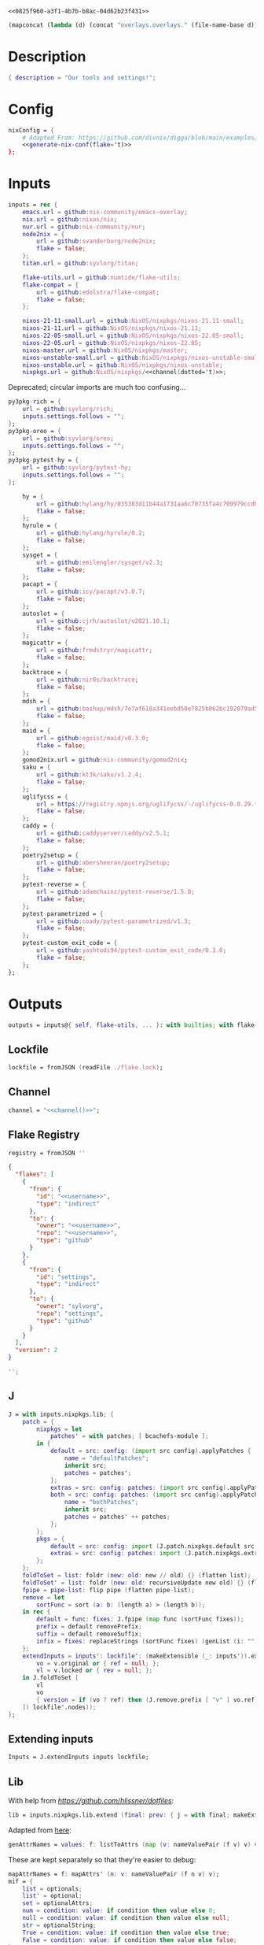 #+property: header-args:nix+ :noweb-ref 0825f960-a3f1-4b7b-b8ac-04d62b23f431
#+property: header-args:json+ :noweb-ref 0825f960-a3f1-4b7b-b8ac-04d62b23f431

#+begin_src text :tangle flake.nix
<<0825f960-a3f1-4b7b-b8ac-04d62b23f431>>
#+end_src

#+name: 49b87986-5ad9-41f2-ba20-b63599e596e7
#+begin_src emacs-lisp :var dir=""
(mapconcat (lambda (d) (concat "overlays.overlays." (file-name-base d))) (directory-files-recursively dir ".") " ")
#+end_src

* Description

#+begin_src nix
{ description = "Our tools and settings!";
#+end_src

* Config

#+begin_src nix
    nixConfig = {
        # Adapted From: https://github.com/divnix/digga/blob/main/examples/devos/flake.nix#L4
        <<generate-nix-conf(flake='t)>>
    };
#+end_src

* Inputs

#+begin_src nix
    inputs = rec {
        emacs.url = github:nix-community/emacs-overlay;
        nix.url = github:nixos/nix;
        nur.url = github:nix-community/nur;
        node2nix = {
            url = github:svanderburg/node2nix;
            flake = false;
        };
        titan.url = github:syvlorg/titan;

        flake-utils.url = github:numtide/flake-utils;
        flake-compat = {
            url = github:edolstra/flake-compat;
            flake = false;
        };

        nixos-21-11-small.url = github:NixOS/nixpkgs/nixos-21.11-small;
        nixos-21-11.url = github:NixOS/nixpkgs/nixos-21.11;
        nixos-22-05-small.url = github:NixOS/nixpkgs/nixos-22.05-small;
        nixos-22-05.url = github:NixOS/nixpkgs/nixos-22.05;
        nixos-master.url = github:NixOS/nixpkgs/master;
        nixos-unstable-small.url = github:NixOS/nixpkgs/nixos-unstable-small;
        nixos-unstable.url = github:NixOS/nixpkgs/nixos-unstable;
        nixpkgs.url = github:NixOS/nixpkgs/<<channel(dotted='t)>>;
#+end_src

Deprecated; circular imports are much too confusing...

#+begin_src nix :noweb-ref no
        py3pkg-rich = {
            url = github:syvlorg/rich;
            inputs.settings.follows = "";
        };
        py3pkg-oreo = {
            url = github:syvlorg/oreo;
            inputs.settings.follows = "";
        };
        py3pkg-pytest-hy = {
            url = github:syvlorg/pytest-hy;
            inputs.settings.follows = "";
        };
#+end_src

#+begin_src nix
        hy = {
            url = github:hylang/hy/035383d11b44a1731aa6c70735fa4c709979ccdb;
            flake = false;
        };
        hyrule = {
            url = github:hylang/hyrule/0.2;
            flake = false;
        };
        sysget = {
            url = github:emilengler/sysget/v2.3;
            flake = false;
        };
        pacapt = {
            url = github:icy/pacapt/v3.0.7;
            flake = false;
        };
        autoslot = {
            url = github:cjrh/autoslot/v2021.10.1;
            flake = false;
        };
        magicattr = {
            url = github:frmdstryr/magicattr;
            flake = false;
        };
        backtrace = {
            url = github:nir0s/backtrace;
            flake = false;
        };
        mdsh = {
            url = github:bashup/mdsh/7e7af618a341eebd50e7825b062bc192079ad5fc;
            flake = false;
        };
        maid = {
            url = github:egoist/maid/v0.3.0;
            flake = false;
        };
        gomod2nix.url = github:nix-community/gomod2nix;
        saku = {
            url = github:kt3k/saku/v1.2.4;
            flake = false;
        };
        uglifycss = {
            url = https://registry.npmjs.org/uglifycss/-/uglifycss-0.0.29.tgz;
            flake = false;
        };
        caddy = {
            url = github:caddyserver/caddy/v2.5.1;
            flake = false;
        };
        poetry2setup = {
            url = github:abersheeran/poetry2setup;
            flake = false;
        };
        pytest-reverse = {
            url = github:adamchainz/pytest-reverse/1.5.0;
            flake = false;
        };
        pytest-parametrized = {
            url = github:coady/pytest-parametrized/v1.3;
            flake = false;
        };
        pytest-custom_exit_code = {
            url = github:yashtodi94/pytest-custom_exit_code/0.3.0;
            flake = false;
        };
    };
#+end_src

* Outputs

#+begin_src nix
    outputs = inputs@{ self, flake-utils, ... }: with builtins; with flake-utils.lib; let
#+end_src

** Lockfile

#+begin_src nix
        lockfile = fromJSON (readFile ./flake.lock);
#+end_src

** Channel

#+begin_src nix
        channel = "<<channel()>>";
#+end_src

** Flake Registry

#+begin_src nix
        registry = fromJSON ''
#+end_src

#+begin_src json
{
  "flakes": [
    {
      "from": {
        "id": "<<username>>",
        "type": "indirect"
      },
      "to": {
        "owner": "<<username>>",
        "repo": "<<username>>",
        "type": "github"
      }
    },
    {
      "from": {
        "id": "settings",
        "type": "indirect"
      },
      "to": {
        "owner": "sylvorg",
        "repo": "settings",
        "type": "github"
      }
    }
  ],
  "version": 2
}
#+end_src

#+begin_src nix
        '';
#+end_src

** J

#+begin_src nix
        J = with inputs.nixpkgs.lib; {
            patch = {
                nixpkgs = let
                    patches' = with patches; [ bcachefs-module ];
                in {
                    default = src: config: (import src config).applyPatches {
                        name = "defaultPatches";
                        inherit src;
                        patches = patches';
                    };
                    extras = src: config: patches: (import src config).applyPatches { name = "extraPatches"; inherit src patches; };
                    both = src: config: patches: (import src config).applyPatches {
                        name = "bothPatches";
                        inherit src;
                        patches = patches' ++ patches;
                    };
                };
                pkgs = {
                    default = src: config: import (J.patch.nixpkgs.default src config) config;
                    extras = src: config: patches: import (J.patch.nixpkgs.extras src config patches) config;
                };
            };
            foldToSet = list: foldr (new: old: new // old) {} (flatten list);
            foldToSet' = list: foldr (new: old: recursiveUpdate new old) {} (flatten list);
            fpipe = pipe-list: flip pipe (flatten pipe-list);
            remove = let
                sortFunc = sort (a: b: (length a) > (length b));
            in rec {
                default = func: fixes: J.fpipe (map func (sortFunc fixes));
                prefix = default removePrefix;
                suffix = default removeSuffix;
                infix = fixes: replaceStrings (sortFunc fixes) (genList (i: "") (length fixes));
            };
            extendInputs = inputs': lockfile': (makeExtensible (_: inputs')).extend (final: prev: recursiveUpdate prev (mapAttrs (n: v: let
                vo = v.original or { ref = null; };
                vl = v.locked or { rev = null; };
            in J.foldToSet [
                vl
                vo
                { version = if (vo ? ref) then (J.remove.prefix [ "v" ] vo.ref) else vl.rev; }
            ]) lockfile'.nodes));
        };
#+end_src

** Extending inputs

#+begin_src nix
        Inputs = J.extendInputs inputs lockfile;
#+end_src

** Lib

With help from [[Henrik Lissner / hlissner][https://github.com/hlissner/dotfiles]]:

#+begin_src nix
        lib = inputs.nixpkgs.lib.extend (final: prev: { j = with final; makeExtensible (lself: J // (rec {
#+end_src

Adapted from [[https://github.com/NixOS/nixpkgs/blob/master/lib/attrsets.nix#L406][here]]:

#+begin_src nix
            genAttrNames = values: f: listToAttrs (map (v: nameValuePair (f v) v) values);
#+end_src

These are kept separately so that they're easier to debug:

#+begin_src nix
            mapAttrNames = f: mapAttrs' (n: v: nameValuePair (f n v) v);
            mif = {
                list = optionals;
                list' = optional;
                set = optionalAttrs;
                num = condition: value: if condition then value else 0;
                null = condition: value: if condition then value else null;
                str = optionalString;
                True = condition: value: if condition then value else true;
                False = condition: value: if condition then value else false;
            };
            mifNotNull = {
                list = a: optionals (a != null);
                list' = a: optional (a != null);
                set = a: optionalAttrs (a != null);
                num = a: b: if (a != null) then b else 0;
                null = a: b: if (a != null) then b else null;
                str = a: optionalString (a != null);
                True = a: b: if (a != null) then b else true;
                False = a: b: if (a != null) then b else false;
            };
            mapNullId = mapNullable id;
            readDirExists = dir: optionalAttrs (pathExists dir) (readDir dir);
            dirCon = let
                ord = func: dir: filterAttrs func (if (isAttrs dir) then dir else (readDirExists dir));
            in rec {
                attrs = {
                    dirs = ord (n: v: v == "directory");
                    others = ord (n: v: v != "directory");
                    files = ord (n: v: v == "regular");
                    sym = ord (n: v: v == "symlink");
                    unknown = ord (n: v: v == "unknown");
                };
                dirs = dir: attrNames (attrs.dirs dir);
                others = dir: attrNames (attrs.others dir);
                files = dir: attrNames (attrs.files dir);
                sym = dir: attrNames (attrs.sym dir);
                unknown = dir: attrNames (attrs.unknown dir);
            };
            has = {
                prefix = string: any (flip hasPrefix string);
                suffix = string: any (flip hasSuffix string);
                infix = string: any (flip hasInfix string);
            };
            filters = {
                has = {
                    attrs = list: attrs: let
                        l = unique (flatten list);
                    in lself.foldToSet [
                        (filterAttrs (n: v: elem n l) attrs)
                        (genAttrNames (filter isDerivation l) (drv: drv.pname or drv.name))
                    ];
                    list = list: attrs: attrValues (filters.has.attrs list attrs);

                    # Roger, roger!
                    attr-attr = attrs: filterAttrs (n: v: elem n (attrNames attrs));

                };

                keep = {
                    prefix = keeping: attrs: if ((keeping == []) || (keeping == "")) then attrs else (filterAttrs (n: v: has.prefix n (toList keeping)) attrs);
                    suffix = keeping: attrs: if ((keeping == []) || (keeping == "")) then attrs else (filterAttrs (n: v: has.suffix n (toList keeping)) attrs);
                    infix = keeping: attrs: if ((keeping == []) || (keeping == "")) then attrs else (filterAttrs (n: v: has.infix n (toList keeping)) attrs);
                    elem = keeping: attrs: if ((keeping == []) || (keeping == "")) then attrs else (filterAttrs (n: v: elem n (toList keeping)) attrs);
                    inherit (dirCon.attrs) dirs others files sym unknown;
                    readDir = {
                        dirs = {
                            prefix = keeping: attrs: if ((keeping == []) || (keeping == "")) then attrs else (filterAttrs (n: v: if (v == "directory") then (has.prefix n (toList keeping)) else true) attrs);
                            suffix = keeping: attrs: if ((keeping == []) || (keeping == "")) then attrs else (filterAttrs (n: v: if (v == "directory") then (has.suffix n (toList keeping)) else true) attrs);
                            infix = keeping: attrs: if ((keeping == []) || (keeping == "")) then attrs else (filterAttrs (n: v: if (v == "directory") then (has.infix n (toList keeping)) else true) attrs);
                            elem = keeping: attrs: if ((keeping == []) || (keeping == "")) then attrs else (filterAttrs (n: v: if (v == "directory") then (elem n (toList keeping)) else true) attrs);
                        };
                        others = {
                            prefix = keeping: attrs: if ((keeping == []) || (keeping == "")) then attrs else (filterAttrs (n: v: if (v != "directory") then (has.prefix n (toList keeping)) else true) attrs);
                            suffix = keeping: attrs: if ((keeping == []) || (keeping == "")) then attrs else (filterAttrs (n: v: if (v != "directory") then (has.suffix n (toList keeping)) else true) attrs);
                            infix = keeping: attrs: if ((keeping == []) || (keeping == "")) then attrs else (filterAttrs (n: v: if (v != "directory") then (has.infix n (toList keeping)) else true) attrs);
                            elem = keeping: attrs: if ((keeping == []) || (keeping == "")) then attrs else (filterAttrs (n: v: if (v != "directory") then (elem n (toList keeping)) else true) attrs);
                        };
                        files = {
                            prefix = keeping: attrs: if ((keeping == []) || (keeping == "")) then attrs else (filterAttrs (n: v: if (v == "regular") then (has.prefix n (toList keeping)) else true) attrs);
                            suffix = keeping: attrs: if ((keeping == []) || (keeping == "")) then attrs else (filterAttrs (n: v: if (v == "regular") then (has.suffix n (toList keeping)) else true) attrs);
                            infix = keeping: attrs: if ((keeping == []) || (keeping == "")) then attrs else (filterAttrs (n: v: if (v == "regular") then (has.infix n (toList keeping)) else true) attrs);
                            elem = keeping: attrs: if ((keeping == []) || (keeping == "")) then attrs else (filterAttrs (n: v: if (v == "regular") then (elem n (toList keeping)) else true) attrs);
                        };
                        sym = {
                            prefix = keeping: attrs: if ((keeping == []) || (keeping == "")) then attrs else (filterAttrs (n: v: if (v == "symlink") then (has.prefix n (toList keeping)) else true) attrs);
                            suffix = keeping: attrs: if ((keeping == []) || (keeping == "")) then attrs else (filterAttrs (n: v: if (v == "symlink") then (has.suffix n (toList keeping)) else true) attrs);
                            infix = keeping: attrs: if ((keeping == []) || (keeping == "")) then attrs else (filterAttrs (n: v: if (v == "symlink") then (has.infix n (toList keeping)) else true) attrs);
                            elem = keeping: attrs: if ((keeping == []) || (keeping == "")) then attrs else (filterAttrs (n: v: if (v == "symlink") then (elem n (toList keeping)) else true) attrs);
                        };
                        unknown = {
                            prefix = keeping: attrs: if ((keeping == []) || (keeping == "")) then attrs else (filterAttrs (n: v: if (v == "unknown") then (has.prefix n (toList keeping)) else true) attrs);
                            suffix = keeping: attrs: if ((keeping == []) || (keeping == "")) then attrs else (filterAttrs (n: v: if (v == "unknown") then (has.suffix n (toList keeping)) else true) attrs);
                            infix = keeping: attrs: if ((keeping == []) || (keeping == "")) then attrs else (filterAttrs (n: v: if (v == "unknown") then (has.infix n (toList keeping)) else true) attrs);
                            elem = keeping: attrs: if ((keeping == []) || (keeping == "")) then attrs else (filterAttrs (n: v: if (v == "unknown") then (elem n (toList keeping)) else true) attrs);
                        };
                        static = {
                            prefix = keeping: attrs: if ((keeping == []) || (keeping == "")) then attrs else (filterAttrs (n: v: if ((v == "regular") || (v == "unknown")) then (has.prefix n (toList keeping)) else true) attrs);
                            suffix = keeping: attrs: if ((keeping == []) || (keeping == "")) then attrs else (filterAttrs (n: v: if ((v == "regular") || (v == "unknown")) then (has.suffix n (toList keeping)) else true) attrs);
                            infix = keeping: attrs: if ((keeping == []) || (keeping == "")) then attrs else (filterAttrs (n: v: if ((v == "regular") || (v == "unknown")) then (has.infix n (toList keeping)) else true) attrs);
                            elem = keeping: attrs: if ((keeping == []) || (keeping == "")) then attrs else (filterAttrs (n: v: if ((v == "regular") || (v == "unknown")) then (elem n (toList keeping)) else true) attrs);
                        };
                    };
                };
                remove = {
                    prefix = ignores: filterAttrs (n: v: ! (has.prefix n (toList ignores)));
                    suffix = ignores: filterAttrs (n: v: ! (has.suffix n (toList ignores)));
                    infix = ignores: filterAttrs (n: v: ! (has.infix n (toList ignores)));
                    elem = ignores: flip removeAttrs (toList ignores);
                    dirs = dirCon.attrs.others;
                    files = filterAttrs (n: v: v != "regular");
                    others = dirCon.attrs.dirs;
                    sym = filterAttrs (n: v: v != "symlink");
                    unknown = filterAttrs (n: v: v != "unknown");
                    readDir = {
                        dirs = {
                            prefix = ignores: filterAttrs (n: v: (! (has.prefix n (toList ignores))) && (v == "directory"));
                            suffix = ignores: filterAttrs (n: v: (! (has.suffix n (toList ignores))) && (v == "directory"));
                            infix = ignores: filterAttrs (n: v: (! (has.infix n (toList ignores))) && (v == "directory"));
                            elem = ignores: filterAttrs (n: v: (! (elem n (toList ignores))) && (v == "directory"));
                        };
                        others = {
                            prefix = ignores: filterAttrs (n: v: if (v != "directory") then (! (has.prefix n (toList ignores))) else true);
                            suffix = ignores: filterAttrs (n: v: if (v != "directory") then (! (has.suffix n (toList ignores))) else true);
                            infix = ignores: filterAttrs (n: v: if (v != "directory") then (! (has.infix n (toList ignores))) else true);
                            elem = ignores: filterAttrs (n: v: if (v != "directory") then (! (elem n (toList ignores))) else true);
                        };
                        files = {
                            prefix = ignores: filterAttrs (n: v: if (v == "regular") then (! (has.prefix n (toList ignores))) else true);
                            suffix = ignores: filterAttrs (n: v: if (v == "regular") then (! (has.suffix n (toList ignores))) else true);
                            infix = ignores: filterAttrs (n: v: if (v == "regular") then (! (has.infix n (toList ignores))) else true);
                            elem = ignores: filterAttrs (n: v: if (v == "regular") then (! (elem n (toList ignores))) else true);
                        };
                        sym = {
                            prefix = ignores: filterAttrs (n: v: if (v == "symlink") then (! (has.prefix n (toList ignores))) else true);
                            suffix = ignores: filterAttrs (n: v: if (v == "symlink") then (! (has.suffix n (toList ignores))) else true);
                            infix = ignores: filterAttrs (n: v: if (v == "symlink") then (! (has.infix n (toList ignores))) else true);
                            elem = ignores: filterAttrs (n: v: if (v == "symlink") then (! (elem n (toList ignores))) else true);
                        };
                        unknown = {
                            prefix = ignores: filterAttrs (n: v: if (v == "unknown") then (! (has.prefix n (toList ignores))) else true);
                            suffix = ignores: filterAttrs (n: v: if (v == "unknown") then (! (has.suffix n (toList ignores))) else true);
                            infix = ignores: filterAttrs (n: v: if (v == "unknown") then (! (has.infix n (toList ignores))) else true);
                            elem = ignores: filterAttrs (n: v: if (v == "unknown") then (! (elem n (toList ignores))) else true);
                        };
                        static = {
                            prefix = keeping: filterAttrs (n: v: if ((v == "regular") || (v == "unknown")) then (! (has.prefix n (toList keeping))) else true);
                            suffix = keeping: filterAttrs (n: v: if ((v == "regular") || (v == "unknown")) then (! (has.suffix n (toList keeping))) else true);
                            infix = keeping: filterAttrs (n: v: if ((v == "regular") || (v == "unknown")) then (! (has.infix n (toList keeping))) else true);
                            elem = keeping: filterAttrs (n: v: if ((v == "regular") || (v == "unknown")) then (! (elem n (toList keeping))) else true);
                        };
                    };
                };
            };
            imports = rec {
                name = {
                    file,
                    suffix ? ".nix",
                }: let
                    base-file = baseNameOf (toString file);
                in if (isInt suffix) then (let
                    hidden = hasPrefix "." base-file;
                    split-file = remove "" (splitString "." base-file);
                in if (hidden && ((length split-file) == 1)) then base-file
                else concatStringsSep "." (take ((length split-file) - suffix) split-file)) else (removeSuffix suffix base-file);
                list = args@{
                    dir,
                    idir ? dir,
                    ignores ? {},
                    iter ? 0,
                    keep ? false,
                    keeping ? {},
                    local ? false,
                    file ? { prefix = { pre = ""; post = ""; }; suffix = ""; },
                    recursive ? false,
                    root ? false,
                    names ? false,
                    suffix ? ".nix",
                }: let
                    func = dir: let
                        stringDir = toString dir;
                        stringyDir = toString idir;
                        fk = filters.keep;
                        fr = filters.remove;
                        pre-orders = flatten [
                            (optional (keeping.files or false) fk.files)
                            (optional (keeping.unknown or false) fk.unknown)
                            (fk.prefix (keeping.prefix or []))
                            (fk.infix (keeping.infix or []))
                            (fk.readDir.files.suffix (keeping.suffix or []))
                            (fk.readDir.files.elem (keeping.elem or []))
                            (fk.readDir.unknown.suffix (keeping.suffix or []))
                            (fk.readDir.unknown.elem (keeping.elem or []))
                            (fk.readDir.static.suffix (keeping.suffix or []))
                            (fk.readDir.static.elem (keeping.elem or []))
                            (optional (ignores.files or false) fr.files)
                            (optional (ignores.unknown or false) fr.unknown)
                            (fr.prefix (ignores.prefix or []))
                            (fr.infix (ignores.infix or []))
                            (fr.readDir.files.suffix (ignores.suffix or []))
                            (fr.readDir.files.elem (ignores.elem or []))
                            (fr.readDir.unknown.suffix (ignores.suffix or []))
                            (fr.readDir.unknown.elem (ignores.elem or []))
                            (fr.readDir.static.suffix (ignores.suffix or []))
                            (fr.readDir.static.elem (ignores.elem or []))
                        ];
                        orders = flatten [
                            (optional (keeping.dirs or false) fk.dirs)
                            (optional (keeping.others or false) fk.others)
                            (optional (keeping.sym or false) fk.sym)
                            (fk.suffix (keeping.suffix or []))
                            (fk.elem (keeping.elem or []))
                            (optional (ignores.dirs or false) fr.dirs)
                            (optional (ignores.others or false) fr.others)
                            (optional (ignores.sym or false) fr.sym)
                            (fr.suffix (ignores.suffix or []))
                            (fr.elem (ignores.elem or []))
                        ];
                        pipe-list = flatten [
                            (mapAttrNames (n: v: pipe "${removePrefix stringyDir stringDir}/${n}" [
                                (splitString "/")
                                (remove "")
                                (concatStringsSep "/")
                            ]))
                            pre-orders
                        ];
                        items = let
                            filtered-others = lself.fpipe pipe-list (dirCon.attrs.others dir);
                            filtered-dirs = lself.fpipe [
                                pipe-list
                                (optionals recursive (mapAttrsToList (n: v: list (args // { dir = "${stringyDir}/${n}"; inherit idir; iter = iter + 1; }))))
                            ] (dirCon.attrs.dirs dir);
                        in lself.foldToSet [ filtered-others filtered-dirs ];
                        process = lself.fpipe [
                            pipe-list
                            orders
                            (if names then (mapAttrNames (file: v: name { inherit suffix file; })) else [
                                (mapAttrNames (n: v: (file.prefix.pre or "") + n))
                                (mapAttrNames (n: v: if keep then n
                                                    else if local then "./${n}"
                                                    else if root then "/${n}"
                                                    else "${stringDir}/${n}"))
                                (mapAttrNames (n: v: (file.prefix.post or "") + n + (file.suffix or "")))
                            ])
                            attrNames
                        ];
                    in if (iter == 0) then (process items) else items;
                in flatten (map func (toList dir));
                set = args@{
                    call ? null,
                    dir,
                    extrargs ? {},
                    suffix ? ".nix",
                    files ? false,
                    ...
                }: listToAttrs (map (file: nameValuePair
                    (name { inherit file suffix; })
                    (if files then file
                    else if (call != null) then (call.callPackage file extrargs)
                    else if (extrargs == {}) then (import file)
                    else (import file extrargs))
                ) (list (removeAttrs args [ "call" "extrargs" "files" ])));
                overlaySet = args@{
                    call ? null,
                    dir,
                    extrargs ? {},
                    func ? null,
                    suffix ? ".nix",
                    ...
                }: listToAttrs (map (file: let
                    filename = name { inherit file suffix; };
                in nameValuePair
                    filename
                    (if (func != null) then (func file)
                    else if ((isInt call) && (call == 1)) then (final: prev: { "${filename}" = final.callPackage file extrargs; })
                    else if ((isInt call) && (call == 0)) then (final: prev: { "${filename}" = prev.callPackage file extrargs; })
                    else if (call != null) then (final: prev: { "${filename}" = call.callPackage file extrargs; })
                    else if (extrargs == {}) then (import file)
                    else (import file extrargs))
                ) (list (removeAttrs (recursiveUpdate args { ignores.dirs = true; }) [ "call" "extrargs" "func" ])));
            };
#+end_src

#+begin_src nix
            update = {
                python = {
#+end_src

Adapted from [[https://discourse.nixos.org/t/how-to-add-custom-python-package/536/4][here]] and [[https://discourse.nixos.org/t/use-multiple-instances-of-prev-python-override/20066/2?u=shadowrylander][here]]:

#+begin_src nix
                    python = rec {
                        default = pv: pattrs: prev: { "${pv}" = prev.${pv}.override (super: {
                            packageOverrides = composeExtensions (super.packageOverrides or (_: _: {})) (new: old: pattrs);
                        }); };
                        # python2 = default attrs.versions.python.python2;
                        python3 = default attrs.versions.python.python3;
                        python = python3;
                        hy = python3;
                        xonsh = python3;
                    };
                    callPython = rec {
                        default = pv: extrargs: name: pkg: final: update.python.python.default pv { "${name}" = final.${pv}.pkgs.callPackage pkg extrargs; };
                        # python2 = default attrs.versions.python.python2;
                        python3 = default attrs.versions.python.python3;
                        python = python3;
                        hy = python3;
                        xonsh = python3;
                    };
                    callPython' = rec {
                        default = pv: extrargs: file: final: update.python.python.default pv { "${imports.name { inherit file; }}" = final.${pv}.pkgs.callPackage file extrargs; };
                        # python2 = default attrs.versions.python.python2;
                        python3 = default attrs.versions.python.python3;
                        python = python3;
                        hy = python3;
                        xonsh = python3;
                    };
#+end_src

#+begin_src nix
                    package = rec {
                        default = pv: pkg: func: prev: update.python.python.default pv { "${pkg}" = prev.${pv}.pkgs.${pkg}.overridePythonAttrs func; } prev;
                        # python2 = default attrs.versions.python.python2;
                        python3 = default attrs.versions.python.python3;
                        python = python3;
                        hy = python3;
                        xonsh = python3;
                    };
                    packages = rec {
                        default = pv: dir: final: update.python.python.default pv (imports.set { call = final.${pv}.pkgs; inherit dir; ignores.elem = dirCon.dirs dir; });
                        # python2 = default attrs.versions.python.python2;
                        python3 = default attrs.versions.python.python3;
                        python = python3;
                        hy = python3;
                        xonsh = python3;
                    };
                };
#+end_src

Adapted from [[https://github.com/svanderburg/node2nix/issues/252#issuecomment-891888835][here]]:

#+begin_src nix
                node = {
                    default = name: pkg: final: prev: {
                        nodePackages = fix (extends (node-final: node-prev: recursiveUpdate node-prev (final.callPackage pkg { inherit name; })) (new: prev.nodePackages));
                    };
                    yarn = name: pkg: final: prev: {
                        nodePackages = fix (extends (node-final: node-prev: recursiveUpdate node-prev {
                            "${name}" = final.callPackage pkg { inherit name; };
                        }) (new: prev.nodePackages));
                    };
                };
#+end_src

#+begin_src nix
            };
#+end_src

# TODO: Implement the formats from here: https://github.com/NixOS/nixpkgs/blob/master/pkgs/development/interpreters/python/mk-python-derivation.nix#L81

#+begin_src nix
            multiSplitString = splits: string: if splits == [] then string
                                               else (remove "" (flatten (map (multiSplitString (init splits)) (splitString (last splits) string))));
            pyVersion' = format: string: if (format == "pyproject") then (fromTOML string).tool.poetry.version
                                         else (pipe (splitString "\n" string) [
                                             (filter (line: has.infix line [ "'version':" ''"version":'' "version=" "version =" ]))
                                             head
                                             (multiSplitString [ "'" "\"" ])
                                             naturalSort
                                             head
                                         ]);
            pyVersion = format: src: pyVersion' format (readFile "${src}/${if (format == "pyproject") then "pyproject.toml" else "setup.py"}");
            pyVersionSrc = src: pyVersion (if (elem "pyproject.toml" (dirCon.others src)) then "pyproject" else "setuptools") src;
#+end_src

Adapted from [[https://gist.github.com/adisbladis/2a44cded73e048458a815b5822eea195][here]]:

#+begin_src nix
            foldToShell = pkgs: envs: foldr (new: old: pkgs.mkShell {
                buildInputs = filters.has.list [ new.buildInputs old.buildInputs ] pkgs;
                nativeBuildInputs = filters.has.list [ new.nativeBuildInputs old.nativeBuildInputs ] pkgs;
                propagatedBuildInputs = filters.has.list [ new.propagatedBuildInputs old.propagatedBuildInputs ] pkgs;
                propagatedNativeBuildInputs = filters.has.list [ new.propagatedNativeBuildInputs old.propagatedNativeBuildInputs ] pkgs;
                shellHook = new.shellHook + "\n" + old.shellHook;
            }) (pkgs.mkShell {}) (filter isDerivation (flatten envs));
#+end_src

#+begin_src nix
            recursiveUpdateAll' = delim: a: b: let
                a-names = attrNames a;
            in (mapAttrs (n: v: if (isAttrs v) then (if (any (attr: (isAttrs attr) || (isList attr) || (isString attr)) (attrValues v))
                                                     then (recursiveUpdateAll' delim v (b.${n} or {}))
                                                     else (v // (b.${n} or {})))
                                else if (isList v) then (v ++ (b.${n} or []))
                                else if (isString v) then (v + delim + (b.${n} or ""))
                                else (b.${n} or v)) a) // (removeAttrs b a-names);
            recursiveUpdateAll = recursiveUpdateAll' "\n";
            foldRecursively = attrs: foldr recursiveUpdateAll {} attrs;

            callPackages = attrs: mapAttrs (pname: v: final: prev: { "${pname}" = final.callPackage v { inherit pname; }; }) attrs;

            mkPythonPackage = flake: stdenv: recursiveOverrides: pself: let
                ppkgs = flake.pkgs.${stdenv.targetPlatform.system}.Pythons.${flake.type}.pkgs;
                inherit (pself) pname owner;
                toOverride = rec {
                    version = pyVersion format pself.src;
                    format = "pyproject";
                    disabled = ppkgs.pythonOlder "3.9";
                };
                overrideNames = attrNames toOverride;
                pselfOverride = filterAttrs (n: v: elem n overrideNames) pself;
                toRecurse = removeAttrs (rec {
                    buildInputs = optional ((pself.format or toOverride.format) == "pyproject") ppkgs.poetry-core;
                    nativeBuildInputs = flatten [ buildInputs (pself.buildInputs or []) ];
                    propagatedNativeBuildInputs = pself.propagatedBuildInputs or [];
#+end_src

Adapted from [[https://nixos.org/manual/nixpkgs/stable/#:~:text=roughly%20translates%20to%3A][here]] and
[[https://discourse.nixos.org/t/get-pythonpath-from-pkgs-python3-withpackages/6076/2?u=shadowrylander][here]]:

#+begin_src nix
                    postCheck = ''
                        PYTHONPATH=${ppkgs.makePythonPath (flatten [ propagatedNativeBuildInputs (pself.propagatedNativeBuildInputs or []) ])}:$PYTHONPATH
                        python -c "import ${concatStringsSep "; import " (flatten [ pname (pself.pythonImportsCheck or []) ])}"
                    '';
#+end_src

#+begin_src nix
                    checkInputs = with ppkgs; flatten [
                        pytestCheckHook
                        (optional (pname != "pytest-hy") pytest-hy)
                        pytest-randomly
                        pytest-parametrized
                        pytest-custom_exit_code
                        pytest-sugar
                    ];
                    pytestFlagsArray = toList "--suppress-no-test-exit-code";
                    meta = {
                        homepage = "https://github.com/${owner}/${pname}";
#+end_src

Adapted from [[https://github.com/NixOS/nixpkgs/blob/master/pkgs/stdenv/generic/make-derivation.nix#L134-L139][here]]:

#+begin_src nix
                        position = let pos = unsafeGetAttrPos "pname" pself; in "${pos.file}:${toString pos.line}";
#+end_src

#+begin_src nix
                    };
                }) recursiveOverrides;
                recursiveNames = attrNames toOverride;
                pselfRecursed = filterAttrs (n: v: elem n recursiveNames) pself;
            in ppkgs.buildPythonPackage (lself.foldToSet [
                toOverride
                pselfOverride
                (foldRecursively [
                    toRecurse
                    pselfRecursed
                ])
                (removeAttrs pself (flatten [ overrideNames recursiveNames "owner" "pythonImportsCheck" ]))
            ]);
#+end_src

#+begin_src nix
            toPythonApplication = final: prev: ppkgs: extras: pname: args@{ ... }: ppkgs.buildPythonApplication (lself.foldToSet [
                (filterAttrs (n: v: ! ((isDerivation v) || (elem n [
                    "drvAttrs"
                    "override"
                    "overrideAttrs"
                    "overrideDerivation"
                    "overridePythonAttrs"
                ]))) ppkgs.${pname})
                (foldRecursively [
                    (rec {
                        propagatedBuildInputs = toList ppkgs.${pname};
                        propagatedNativeBuildInputs = propagatedBuildInputs;
                        installPhase = ''
                            mkdir --parents $out/bin
                            cp $src/${pname}/${if (pathExists "${ppkgs.${pname}.src}/${pname}/__main__.py") then "__main__.py" else "__init__.py"} $out/bin/${pname}
                            chmod +x $out/bin/${pname}
                        '';
                        postFixup = "wrapProgram $out/bin/${pname} $makeWrapperArgs";
                        makeWrapperArgs = flatten [
#+end_src

Adapted from [[https://discourse.nixos.org/t/get-pythonpath-from-pkgs-python3-withpackages/6076/2?u=shadowrylander][here]]:

#+begin_src nix
                            "--prefix PYTHONPATH : ${ppkgs.makePythonPath propagatedNativeBuildInputs}"
#+end_src

Adapted from [[https://gist.github.com/CMCDragonkai/9b65cbb1989913555c203f4fa9c23374][here]]:

#+begin_src nix
                            (optional (extras.appPathUseBuildInputs or false) "--prefix PATH ${with final; makeBinPath (ppkgs.${pname}.buildInputs or [])}")
                            (optional (extras.appPathUseNativeBuildInputs or false) "--prefix PATH ${with final; makeBinPath (ppkgs.${pname}.nativeBuildInputs or [])}")
#+end_src

#+begin_src nix
                        ];
                    })
                    ((extras.appSettings or (final: prev: {})) final prev)
                ])
            ]);

            baseVersion = head (splitString "p" (concatStringsSep "." (take 2 (splitString "." version))));
            zipToSet = names: values: listToAttrs (
                map (nv: nameValuePair nv.fst nv.snd) (let hasAttrs = any isAttrs values; in zipLists (
                    if hasAttrs then names else (sort lessThan names)
                ) (
                    if hasAttrs then values else (sort lessThan values)
                ))
            );
            toCapital = string: concatImapStrings (
                i: v: if (i == 1) then (toUpper v) else v
            ) (stringToCharacters string);

            # foldr func end list
            sequence = foldr deepSeq;

            enableGuix = flip elem [
                "x86_64-linux"
                "i686-linux"
                "aarch64-linux"
            ];

            inputToOverlays = prefix: inputs': lself.foldToSet (mapAttrsToList (n: v: v.overlays) (filterAttrs (n: v: hasPrefix "${prefix}-" n) inputs'));

            inputPkgsToOverlays = {
                python = let
                    pythons = mapAttrs (n: inputToOverlays) {
                        # "python2" = "py2pkg";
                        "python3" = "py3pkg";
                        "xonsh" = "x3pkg";
                    };
                in pythons // {
                    python = pythons.python3;
                    hy = pythons.python3;
                };
            };

            inputAppsToOverlays = {
                python = let
                    pythons = mapAttrs (n: inputToOverlays) {
                        # "python2" = "py2app";
                        "python3" = "py3app";
                        "xonsh" = "x3app";
                    };
                in pythons // {
                    python = pythons.python3;
                    hy = pythons.python3;
                };
            };

            inputBothToOverlays = {
                python = let
                    pythons = genAttrs [
                        # "python2"
                        "python3"
                        "xonsh"
                    ] (python: inputs': (inputPkgsToOverlays.python.${python} inputs') // (inputAppsToOverlays.python.${python} inputs'));
                in pythons // {
                    python = pythons.python3;
                    hy = pythons.python3;
                };
            };

            isSublist = a: b: all (flip elem b) a;
            allSets = func: set: all (name: func name set.${name}) (attrNames set);
            anySets = func: set: any (name: func name set.${name}) (attrNames set);

            attrs = rec {
                configs = {
                    nixpkgs = {
                        allowUnfree = true;
                        allowBroken = true;
                        allowUnsupportedSystem = true;
                        # preBuild = ''
                        #     makeFlagsArray+=(CFLAGS="-w")
                        #     buildFlagsArray+=(CC=cc)
                        # '';
                        # permittedInsecurePackages = [
                        #     "python2.7-cryptography-2.9.2"
                        # ];
                    };
                };
                platforms = {
                    arm = [ "aarch64-linux" "armv7l-linux" "armv6l-linux" ];
                    imd = [ "i686-linux" "x86_64-linux" ];
                };
                versions = {
                    python = rec {
                        # python2 = "python27";
                        python3 = "python310";
                        python = python3;
                        hy = python3;
                        xonsh = python3;
                    };
                };
                versionNames = mapAttrs (n: v: let
                    names = attrNames v;
                    sets = [ "inputPkgsToOverlays" "inputAppsToOverlays" "inputBothToOverlays" ];
                    supersets = [ "update" ];
                    stringsets = concatStringsSep ''" "'' (sets ++ supersets);
                in if ((all (j: allSets (jn: jv: isSublist names (attrNames jv)) lself.${j}.${n}) supersets) &&
                       (all (j: isSublist names (attrNames lself.${j}.${n})) sets)) then names
                   else (throw ''To the developer of the settings module: you missed a "${n}" version somewhere in the following sets: [ "${stringsets}" ]'')) versions;
            };
        })); });
#+end_src

** Default System

#+begin_src nix
        defaultSystem = "x86_64-linux";
#+end_src

** callPackages

#+begin_src nix
        callPackages = with lib; {
#+end_src

*** sysget

#+begin_src nix
            sysget = { stdenv, installShellFiles, pname }: stdenv.mkDerivation rec {
                inherit pname;
                inherit (Inputs.${pname}) version;
                src = inputs.${pname};
                buildInputs = [ installShellFiles ];
                nativeBuildInputs = buildInputs;
                installPhase = ''
                    mkdir -p $out/bin
                    cp ${pname} $out/bin/
                    installManPage contrib/man/${pname}.8
                    installShellCompletion --bash contrib/${pname}.bash-completion
                '';
                meta = {
                    description = "One package manager to rule them all";
                    homepage = "https://github.com/${Inputs.${pname}.owner}/${pname}";
                    license = licenses.gpl3;
                };
            };
#+end_src

*** pacapt

#+begin_src nix
            pacapt = { stdenv, pname }: stdenv.mkDerivation rec {
                inherit pname;
                inherit (Inputs.${pname}) version;
                src = inputs.${pname};
                installPhase = ''
                    mkdir --parents $out/bin
                    cp $src/${pname} $out/bin/
                    chmod 755 $out/bin/*
                '';
                meta = {
                    description = "An ArchLinux's pacman-like shell wrapper for many package managers. 56KB and run anywhere.";
                    homepage = "https://github.com/${Inputs.${pname}.owner}/${pname}";
                };
            };
#+end_src

*** flk

#+begin_src nix
            flk = { stdenv, fetchgit, pname }: let
                owner = "chr15m";
            in stdenv.mkDerivation rec {
                inherit pname;
                version = "1.0.0.0";
                src = fetchgit {
                    url = "https://github.com/${owner}/${pname}.git";
                    rev = "46a88bdb461dda336d5aca851c16d938e05304dc";
                    sha256 = "sha256-NAhWe0O1K3LOdIwYNOHfkBzkGm+h0wckpsCuY/lY/+8=";
                    deepClone = true;
                };
                installPhase = ''
                    mkdir --parents $out/bin
                    cp ./docs/${pname} $out/bin/
                '';
                meta = {
                    description = "A LISP that runs wherever Bash is";
                    homepage = "https://github.com/${owner}/${pname}";
                    license = licenses.mpl20;
                };
            };
#+end_src

*** mdsh

#+begin_src nix
            mdsh = { stdenv, pname }: let
                owner = "bashup";
            in stdenv.mkDerivation rec {
                inherit pname;
                version = "1.0.0.0";
                src = inputs.${pname};
                installPhase = ''
                    mkdir --parents $out/bin
                    cp $src/bin/${pname} $out/bin/
                '';
                meta = {
                    description = "Multi-lingual, Markdown-based Literate Programming... in run-anywhere bash";
                    homepage = "https://github.com/${Inputs.${pname}.owner}/${pname}";
                    license = licenses.mit;
                };
            };
#+end_src

*** caddy

Adapted from [[https://github.com/NixOS/nixpkgs/issues/14671#issuecomment-1016376290][here]]; allows us to build ~caddy~ with plugins:

#+begin_src nix
            caddy = { buildGoModule, pname }: let
                imports = concatMapStrings (pkg: "\t\t\t_ \"${pkg}\"\n") [
                    "github.com/mholt/${pname}-l4"
                    "github.com/abiosoft/${pname}-yaml"
                    "github.com/${pname}-dns/cloudflare"
                ];
                main = ''
                    package main

                    import (
                        ${pname}cmd "github.com/caddyserver/${pname}/v2/cmd"
                        _ "github.com/caddyserver/${pname}/v2/modules/standard"
                        ${imports}
                    )

                    func main() {
                        ${pname}cmd.Main()
                    }
                '';
            in buildGoModule rec {
                inherit pname;
                inherit (Inputs.${pname}) version;
                subPackages = [ "cmd/${pname}" ];
                src = inputs.${pname};
                vendorSha256 = "sha256-/uBSdVkcyKMhO6KNaZkzN9eP2jCIKgetsookWaGLF5A=";
                overrideModAttrs = (_: {
                    preBuild    = postPatch;
                    postInstall = "cp go.sum go.mod $out/";
                });
                postPatch = "echo '${main}' > cmd/${pname}/main.go";
                postConfigure = ''
                    cp vendor/go.sum ./
                    cp vendor/go.mod ./
                '';
                passthru.tests."${pname}" = nixosTests.${pname};
                meta = {
                    homepage = https://caddyserver.com;
                    description = "Fast, cross-platform HTTP/2 web server with automatic HTTPS";
                    license = licenses.asl20;
                    maintainers = with maintainers; [ Br1ght0ne ];
                };
            };
#+end_src

*** guix

Adapted from [[https://github.com/pukkamustard/nixpkgs/blob/guix/pkgs/development/guix/guix.nix][here]]:

#+begin_src nix
            guix = { stdenv, fetchurl, pname, hello }: if (j.enableGuix stdenv.targetPlatform.system) then (stdenv.mkDerivation rec {
                inherit pname;
                version = "1.0.0";
                src = fetchurl {
                    url = "https://ftp.gnu.org/gnu/guix/guix-binary-${version}.${stdenv.targetPlatform.system}.tar.xz";
                    sha256 = {
                            "x86_64-linux" = "11y9nnicd3ah8dhi51mfrjmi8ahxgvx1mhpjvsvdzaz07iq56333";
                            "i686-linux" = "14qkz12nsw0cm673jqx0q6ls4m2bsig022iqr0rblpfrgzx20f0i";
                            "aarch64-linux" = "0qzlpvdkiwz4w08xvwlqdhz35mjfmf1v3q8mv7fy09bk0y3cwzqs";
                        }."${stdenv.targetPlatform.system}";
                };
                sourceRoot = ".";
                outputs = [ "out" "store" "var" ];
                phases = [ "unpackPhase" "installPhase" ];
                installPhase = ''
                    # copy the /gnu/store content
                    mkdir -p $store
                    cp -r gnu $store

                    # copy /var content
                    mkdir -p $var
                    cp -r var $var

                    # link guix binaries
                    mkdir -p $out/bin
                    ln -s /var/guix/profiles/per-user/root/current-guix/bin/guix $out/bin/guix
                    ln -s /var/guix/profiles/per-user/root/current-guix/bin/guix-daemon $out/bin/guix-daemon
                '';
                meta = {
                    description = "The GNU Guix package manager";
                    homepage = https://www.gnu.org/software/guix/;
                    license = licenses.gpl3Plus;
                    maintainers = [ maintainers.johnazoidberg ];
                    platforms = [ "aarch64-linux" "i686-linux" "x86_64-linux" ];
                };
            }) else hello;
#+end_src

*** poetry2setup

#+begin_src nix
            poetry2setup = { Python, gawk, pname }: Python.pkgs.buildPythonApplication rec {
                inherit pname;
                version = j.pyVersion format src;
                format = "pyproject";
                src = inputs.${pname};
                propagatedBuildInputs = with Python.pkgs; [ poetry-core ];
                buildInputs = with Python.pkgs; [ poetry-core ];
                installPhase = ''
                    mkdir --parents $out/bin
                    cp $src/${pname}.py $out/bin/${pname}
                    chmod +x $out/bin/${pname}
#+end_src

Adapted from [[https://unix.stackexchange.com/users/28765/rudimeier][rudimeier's]] answer [[https://unix.stackexchange.com/a/313025/270053][here]]:

#+begin_src nix
                    ${gawk}/bin/awk -i inplace 'BEGINFILE{print "#!/usr/bin/env python3"}{print}' $out/bin/${pname}
#+end_src

#+begin_src nix
                '';

                postFixup = "wrapProgram $out/bin/${pname} $makeWrapperArgs";
                makeWrapperArgs = [ "--prefix PYTHONPATH : ${placeholder "out"}/lib/${Python.pkgs.python.libPrefix}/site-packages" ];
                meta = {
                    description = "Convert python-poetry(pyproject.toml) to setup.py.";
                    homepage = "https://github.com/${Inputs.${pname}.owner}/${pname}";
                    license = licenses.mit;
                };
            };
#+end_src

*** Saku

Adapted from the [[https://github.com/nix-community/gomod2nix#usage][gomod2nix]] template:

#+begin_src nix
            saku = { buildGoApplication, pname }: buildGoApplication rec {
                inherit pname;
                inherit (Inputs.${pname}) version;
                src = inputs.${pname};
                modules = "${toString ./.}/callPackages/go/${pname}/gomod2nix.toml";
            };
#+end_src

*** NodeJS

Most of these package derivations were generated by [[https://github.com/svanderburg/node2nix#deploying-a-collection-of-npm-packages-from-the-npm-registry][node2nix]]:

#+begin_src nix
            nodejs = j.foldToSet [
                (j.imports.set { dir = ./callPackages/nodejs; ignores.dirs = true; })
                {
                    uglifycss = { nodeEnv, fetchurl, fetchgit, nix-gitignore, stdenv, lib, globalBuildInputs ? [], name }: let
                        sources = {};
                    in {
                        ${name} = nodeEnv.buildNodePackage {
                            inherit name;
                            packageName = name;
                            version = "0.0.29";
                            # src = fetchurl {
                            #     url = "https://registry.npmjs.org/${name}/-/${name}-0.0.29.tgz";
                            #     sha512 = "J2SQ2QLjiknNGbNdScaNZsXgmMGI0kYNrXaDlr4obnPW9ni1jljb1NeEVWAiTgZ8z+EBWP2ozfT9vpy03rjlMQ==";
                            # };
                            src = inputs.${name};
                            buildInputs = globalBuildInputs;
                            meta = {
                                description = "Port of YUI CSS Compressor to NodeJS";
                                homepage = "https://github.com/fmarcia/${name}";
                                license = "MIT";
                            };
                            production = true;
                            bypassCache = true;
                            reconstructLock = true;
                        };
                    };
                }
            ];
#+end_src

**** Yarn

Most of these package derivations were generated by [[https://nixos.wiki/wiki/Node.js#Package_with_yarn2nix][yarn2nix]]:

#+begin_src nix
            yarn = j.foldToSet [
                (j.imports.set { dir = ./callPackages/yarn; })
                {
                    maid = { mkYarnPackage, name }: mkYarnPackage rec {
                        inherit name;
                        src = inputs.${name};
                        packageJSON = "${src}/package.json";
                        yarnLock = "${src}/yarn.lock";
                        yarnNix = "${toString ./.}/callPackages/yarn/${name}/yarn.nix";
                    };
                }
            ];
#+end_src

*** Python

#+begin_src nix
            python = rec {
#+end_src

**** Two

#+begin_src nix :noweb-ref no
                python2 = {
#+end_src

***** End of two

#+begin_src nix :noweb-ref no
                };
#+end_src

**** Three

#+begin_src nix
                python3 = {
#+end_src

***** autoslot

#+begin_src nix
                    autoslot = { buildPythonPackage, fetchFromGitHub, pytestCheckHook, flit, pname }: buildPythonPackage rec {
                        inherit pname;
                        inherit (Inputs.${pname}) version;
                        format = "pyproject";
                        src = inputs.${pname};
                        buildInputs = [ flit ];
                        nativeBuildInputs = buildInputs;
                        checkInputs = [ pytestCheckHook ];
                        pythonImportsCheck = [ pname ];
                        meta = {
                            description = "Automatic __slots__ for your Python classes";
                            homepage = "https://github.com/${Inputs.${pname}.owner}/${pname}";
                            license = lib.licenses.asl20;
                        };
                    };
#+end_src

***** magicattr

#+begin_src nix
                    magicattr = { buildPythonPackage, fetchFromGitHub, pytestCheckHook, pname }: buildPythonPackage rec {
                        inherit pname;
                        version = j.pyVersionSrc src;
                        src = inputs.${pname};
                        doCheck = false;
                        pythonImportsCheck = [ pname ];
                        meta = {
                            description = "A getattr and setattr that works on nested objects, lists, dicts, and any combination thereof without resorting to eval";
                            homepage = "https://github.com/${Inputs.${pname}.owner}/${pname}";
                            license = lib.licenses.mit;
                        };
                    };
#+end_src

***** backtrace

#+begin_src nix
                    backtrace = { buildPythonPackage, fetchFromGitHub, pytestCheckHook, colorama, pname }: buildPythonPackage rec {
                        inherit pname;
                        version = j.pyVersionSrc src;
                        src = inputs.${pname};
                        propagatedBuildInputs = [ colorama ];
                        checkInputs = [ pytestCheckHook ];
                        pythonImportsCheck = [ pname ];
                        meta = {
                            description = "Makes Python tracebacks human friendly";
                            homepage = "https://github.com/${Inputs.${pname}.owner}/${pname}";
                            license = lib.licenses.asl20;
                        };
                    };
#+end_src

***** pytest-reverse

#+begin_src nix
                    pytest-reverse = { lib
                        , buildPythonPackage
                        , numpy
                        , pytestCheckHook
                        , pythonOlder
                        , pname
                    }: buildPythonPackage rec {
                        inherit pname;
                        version = "1.5.0";
                        disabled = pythonOlder "3.7";
                        src = inputs.${pname};
                        checkInputs = [ pytestCheckHook ];
                        pytestFlagsArray = [ "-p" "no:reverse" ];
                        pythonImportsCheck = [ "pytest_reverse" ];
                        meta = {
                            description = "Pytest plugin to reverse test order.";
                            homepage = "https://github.com/${Inputs.${pname}.owner}/${pname}";
                            license = licenses.mit;
                        };
                    };
#+end_src

***** pytest-parametrized

#+begin_src nix
                    pytest-parametrized = { buildPythonPackage, pythonOlder, pytestCheckHook, pytest-cov, pname }: buildPythonPackage rec {
                        inherit pname;
                        version = "1.3";
                        disabled = pythonOlder "3.7";
                        src = inputs.${pname};
                        pythonImportsCheck = [ "parametrized" ];
                        checkInputs = [ pytestCheckHook pytest-cov ];
                        meta = {
                            description = "Pytest decorator for parametrizing tests with default iterables.";
                            homepage = "https://github.com/${Inputs.${pname}.owner}/${pname}";
                            license = licenses.asl20;
                        };
                    };
#+end_src

***** pytest-custom_exit_code

#+begin_src nix
                    pytest-custom_exit_code = { buildPythonPackage, pythonOlder, pytestCheckHook, pname }: buildPythonPackage rec {
                        inherit pname;
                        version = "0.3.0";
                        disabled = pythonOlder "3.7";
                        src = inputs.${pname};
                        pythonImportsCheck = [ "pytest_custom_exit_code" ];
                        checkInputs = [ pytestCheckHook ];
                        meta = {
                            description = "Exit pytest test session with custom exit code in different scenarios";
                            homepage = "https://github.com/${Inputs.${pname}.owner}/${pname}";
                            license = licenses.mit;
                        };
                    };
#+end_src

***** End of three

#+begin_src nix
                };
                python = python3;
                hy = python3;
#+end_src

**** Xonsh

#+begin_src nix
                xonsh = {
#+end_src

***** xontrib-readable-traceback

#+begin_src nix
                    xontrib-readable-traceback = { buildPythonPackage, fetchPypi, colorama, backtrace, pname }: buildPythonPackage rec {
                        inherit pname;
                        version = "0.3.2";
                        src = fetchPypi {
                            inherit pname version;
                            sha256 = "sha256-1D/uyiA3A1dn9IPakjighckZT5Iy2WOMroBkLMp/FZM=";
                        };
                        propagatedBuildInputs = [ colorama backtrace ];
                        meta = {
                            description = "xonsh readable traceback";
                            homepage = "https://github.com/vaaaaanquish/${pname}";
                            license = lib.licenses.mit;
                        };
                    };
#+end_src

***** xonsh-autoxsh

#+begin_src nix
                    xonsh-autoxsh = { buildPythonPackage, fetchPypi, pname }: buildPythonPackage rec {
                        inherit pname;
                        version = "0.3";
                        src = fetchPypi {
                            inherit pname version;
                            sha256 = "sha256-qwXbNbQ5mAwkZ4N+htv0Juw2a3NF6pv0XpolLIQfIe4=";
                        };
                        meta = {
                            description = "Automatically execute scripts for directories in Xonsh Shell.";
                            homepage = "https://github.com/Granitosaurus/${pname}";
                            license = lib.licenses.mit;
                        };
                    };
#+end_src

***** xonsh-direnv

#+begin_src nix
                    xonsh-direnv = { buildPythonPackage, fetchPypi, pname }: buildPythonPackage rec {
                        inherit pname;
                        version = "1.5.0";
                        src = fetchPypi {
                            inherit pname version;
                            sha256 = "sha256-OLjtGD2lX4Yf3aHrxCWmAbSPZnf8OuVrBu0VFbsna1Y=";
                        };
                        meta = {
                            description = "xonsh extension for using direnv";
                            homepage = "https://github.com/Granitosaurus/${pname}";
                            license = lib.licenses.mit;
                        };
                    };
#+end_src

***** xontrib-pipeliner

#+begin_src nix
                    xontrib-pipeliner = { buildPythonPackage, fetchPypi, six, pname }: buildPythonPackage rec {
                        inherit pname;
                        version = "0.3.4";
                        src = fetchPypi {
                            inherit pname version;
                            sha256 = "sha256-f8tUjPEQYbycq1b3bhXwPU2YF9fkp1URqDDLH2CeNpo=";
                        };
                        propagatedBuildInputs = [ six ];
                        postPatch = ''
                            substituteInPlace setup.py --replace "'xonsh', " ""
                        '';
                        meta = {
                            description = "Let your pipe lines flow thru the Python code in xonsh.";
                            homepage = "https://github.com/anki-code/${pname}";
                            license = lib.licenses.mit;
                        };
                    };
#+end_src

***** xontrib-sh

#+begin_src nix
                    xontrib-sh = { buildPythonPackage, fetchPypi, pname }: buildPythonPackage rec {
                        inherit pname;
                        version = "0.3.0";
                        src = fetchPypi {
                            inherit pname version;
                            sha256 = "sha256-eV++ZuopnAzNXRuafXXZM7tmcay1NLBIB/U+SVrQV+U=";
                        };
                        meta = {
                            description = "Paste and run commands from bash, zsh, fish, tcsh in xonsh shell.";
                            homepage = "https://github.com/anki-code/${pname}";
                            license = lib.licenses.mit;
                        };
                    };
#+end_src

***** End of Xonsh

#+begin_src nix
                };
#+end_src

**** End of Python

#+begin_src nix
            };
#+end_src

*** End of callPackages

#+begin_src nix
        };
#+end_src

** Patches

#+begin_src nix
        patches = lib.j.imports.set {
            dir = ./patches;
            ignores.dirs = true;
            suffix = ".patch";
            files = true;
        };
#+end_src

** Overlays

#+begin_src nix
        overlayset = with lib; let
            calledPackages = j.callPackages (filterAttrs (n: isFunction) callPackages);
        in rec {
#+end_src

*** Node

#+begin_src nix
            nodeOverlays = mapAttrs j.update.node.default callPackages.nodejs;
#+end_src

**** Yarn

#+begin_src nix
            yarnOverlays = mapAttrs j.update.node.yarn callPackages.yarn;
#+end_src

*** Python

#+begin_src nix
            pythonOverlays = rec {
                # python2 = j.foldToSet [
                #     (mapAttrs (pname: pkg: final: prev: j.update.python.callPython.python2 { inherit pname; } pname pkg final prev) callPackages.python.python2)
                #     (j.inputBothToOverlays.python.python2 inputs)
                # ];
                python3 = let
                    update = j.update.python.package.python3;
                in j.foldToSet [
                    inputs.titan.overlays
#+end_src

Unfortunately, you can't use incomplete functions here; they mess with ~nix flake check~:

#+begin_src nix
                    {
                        hy = let
                            pname = "hy";
                        in final: prev: update pname (old: let
                            python3Packages = final.Python3.pkgs;
                        in rec {
                            inherit (Inputs.${pname}) version;
                            HY_VERSION = version;
                            src = inputs.${pname};
                            postPatch = ''substituteInPlace setup.py --replace "\"funcparserlib ~= 1.0\"," ""'' + (old.postPatch or "");
                            disabledTestPaths = [ "tests/test_bin.py" ] ++ (old.disabledTestPaths or []);
                            disabledTests = [ "test_ellipsis" "test_ast_expression_basics" ] ++ (old.disabledTests or []);
#+end_src

Deprecated; replaced by the block below:

#+begin_src nix :noweb-ref no
                            checkPhase = ''
                                pytest -p no:randomly -k 'not (${concatStringsSep " or " disabledTests})' --ignore=${concatStringsSep " --ignore=" disabledTestPaths}
                            '';
#+end_src

#+begin_src nix
                            pytestFlagsArray = [
                                "-p"
                                "no:randomly"
                            ];
#+end_src

#+begin_src nix
                            passthru = old.passthru // {
                                tests.version = testers.testVersion {
                                    package = python3Packages.${pname};
                                    command = "${pname} -v";
                                };
                                withPackages = python-packages: (python3Packages.toPythonApplication python3Packages.${pname}).overrideAttrs (old: {
                                    propagatedBuildInputs = flatten [
                                        (python-packages python3Packages)
                                        (old.propagatedBuildInputs or [])
                                    ];
                                });
                                pkgs = python3Packages;
                            };
                        }) prev;
                        hyrule = let
                            pname = "hyrule";
                        in final: prev: update pname (old: rec {
                            inherit (Inputs.${pname}) version;
                            src = inputs.${pname};
                            postPatch = ''substituteInPlace setup.py --replace "'hy == 0.24.0'," ""'' + (old.postPatch or "");
                        }) prev;
                    }
                    (mapAttrs (pname: pkg: final: prev: j.update.python.callPython.python3 { inherit pname; } pname pkg final prev) callPackages.python.python3)
                    (j.inputBothToOverlays.python.python3 inputs)
                ];
                python = python3;
                hy = python3;
                xonsh = j.foldToSet [
                    (mapAttrs (pname: pkg: final: prev: j.update.python.callPython.python3 { inherit pname; } pname pkg final prev) callPackages.python.xonsh)
                    (j.inputBothToOverlays.python.xonsh inputs)
                ];
            };
#+end_src

*** All

#+begin_src nix
            overlays = j.foldToSet [
                (attrValues pythonOverlays)
                # (mapAttrsToList (n: v: v.overlays) (filterAttrs (n: v: j.has.prefix n pyapps) inputs))
                # (mapAttrs' (n: v: nameValuePair (j.remove.prefix pyapps) v.overlays) (filterAttrs (n: v: j.has.prefix n pyapps) inputs))
                nodeOverlays
                yarnOverlays
                calledPackages
#+end_src

**** Overrides from Older Channels

You can use attribute sets to reassign packages from a particular channel, such as ~{ gcc10 = "gcc11" }~ assigned to ~nixos-unstable~ will have ~pkgs.gcc10~ call ~nixos-unstable.gcc11~ instead:

#+begin_src nix
                (let pkgsets = {
                    # nixos-unstable = [ "gnome-tour" ];
                    # nixos-unstable = "gnome-tour";
                    # nixos-unstable = { python3 = "python310"; };
                };
                in mapAttrsToList (
                    pkgchannel: pkglist': let
                        pkglist = if (isString pkglist') then [ pkglist' ] else pkglist';
                    in map (
                        pkg': let
                            pkgIsAttrs = isAttrs pkg';
                            pkg1 = if pkgIsAttrs then (last (attrNames pkg')) else pkg';
                            pkg2 = if pkgIsAttrs then (last (attrValues pkg')) else pkg';
                            pself = (pkgchannel == channel) || (pkgchannel == "self");
                        in final: prev: {
                            ${if (pself || (elem prev.stdenv.targetPlatform.system (attrNames inputs.${pkgchannel}.legacyPackages))) then pkg1 else null} = if pself then (if pkgIsAttrs then final.${pkg2} else prev.${pkg2}) else inputs.${pkgchannel}.legacyPackages.${final.stdenv.targetPlatform.system}.${pkg2};
                        }
                    ) pkglist
                ) pkgsets)
#+end_src

***** Override Sets from Older Channels

#+begin_src nix
                (let pkgsets = {
                    # nixos-unstable = [ { python310Packages = "mypy"; } { python310Packages = [ "mypy" ]; } ];
                    # nixos-unstable = { python310Packages = "mypy"; };
                    # nixos-unstable = { python310Packages = [ "mypy" ]; };
                };
                in mapAttrsToList (
                    pkgchannel: pkglist': let
                        pkglist = if (isAttrs pkglist') then [ pkglist' ] else pkglist';
                        channelSystems = attrNames inputs.${pkgchannel}.legacyPackages;
                    in map (
                        pkg': let
                            pkg1 = last (attrNames pkg');
                            pkg2Pre = last (attrValues pkg');
                            pkg2IsString = isString pkg2Pre;
                            pself = (pkgchannel == channel) || (pkgchannel == "self");
                            pkgFunc = pkg: {
                                ${if (pself || (elem prev.stdenv.targetPlatform.system channelSystems)) then pkg else null} = if pself then (if pkgIsAttrs then final.${pkg} else prev.${pkg}) else inputs.${pkgchannel}.legacyPackages.${final.stdenv.targetPlatform.system}.${pkg1}.${pkg};
                            };
                            pkg2 = if pkg2IsString then (pkgFunc pkg2Pre) else (genAttrs pkg2Pre pkgFunc);
                        in final: prev: {
                            ${if (pself || (elem prev.stdenv.targetPlatform.system channelSystems)) then pkg1 else null} = pkg2;
                        }
                    ) pkglist
                ) pkgsets)
#+end_src

**** Miscellaneous

#+begin_src nix
                {
                    xonsh = final: prev: {
                        xonsh = let
                            python3Packages = final.Python3.pkgs;
                            override = { inherit python3Packages; };
                        in (prev.xonsh.override override).overrideAttrs (old: {
                            disabledTestPaths = flatten [
                                "tests/test_xonfig.py"
                                (old.disabledTestPaths or [])
                            ];
                            passthru = old.passthru // {
                                withPackages = python-packages: (final.xonsh.override override).overrideAttrs (old: {
                                    propagatedBuildInputs = flatten [
                                        (python-packages python3Packages)
                                        (old.propagatedBuildInputs or [])
                                    ];
                                });
                                pkgs = python3Packages;
                            };
                    }); };
                    gum = final: prev: {
                        ${if ((elem prev.stdenv.targetPlatform.system (attrNames inputs.nixos-master.legacyPackages)) || (elem "gum" (attrNames prev))) then "gum" else null} = prev.gum or inputs.nixos-master.legacyPackages.${final.stdenv.targetPlatform.system}.gum;
                    };
                    nodeEnv = final: prev: { nodeEnv = final.callPackage "${inputs.node2nix}/nix/node-env.nix" {}; };
#+end_src

When the ~sandbox~ is disabled, other ~go~ builds will fail if this is enabled: https://discourse.nixos.org/t/your-go-build/20689

#+begin_src nix
                    systemd = final: prev: { systemd = prev.systemd.overrideAttrs (old: { withHomed = true; }); };
#+end_src

#+begin_src nix
                    emacs = inputs.emacs.overlay;
                    gomod2nix = inputs.gomod2nix.overlays.default;
                    nur = final: prev: { nur = import inputs.nur { nurpkgs = inputs.nixpkgs; pkgs = final; }; };
                    # nix = inputs.nix.overlay;
                    nix-direnv = final: prev: { nix-direnv = prev.nix-direnv.override { enableFlakes = true; }; };
                    lib = final: prev: { inherit lib; };
#+end_src

***** Rust

This is used to get all the rust packages in ~nixpkgs~; necessary because ~rustc~ keeps rebuilding otherwise;
newline replacement is adapted from [[https://stackoverflow.com/users/695591/cl%c3%a9ment][Clément's]] answer [[https://stackoverflow.com/a/29777273/10827766][here]]:

#+name: 947c9d7c-a6bc-4ddc-b2a5-38830b0521d2
#+begin_src emacs-lisp
(replace-regexp-in-string "\n\\'"
                            ""
                            (shell-command-to-string
                            "nix eval --impure --expr 'with builtins; with (import $(mkfileDir)).pkgs.${currentSystem}; with lib; attrNames (filterAttrs (n: v: all (b: b == true) [ (! (elem n [ ])) (tryEval v).success (v ? patchRegistryDeps) ]) pkgs)'"))
#+end_src

# TODO: Do I need this anymore?

#+begin_src nix :noweb-ref no
                    rust = final: prev: genAttrs <<947c9d7c-a6bc-4ddc-b2a5-38830b0521d2()>> (pkg: inputs.${channel}.legacyPackages.${final.stdenv.targetPlatform.system}.${pkg});
#+end_src

***** Python

Note: This was giving ~error: attempt to call something which is not a function but a set~ because I was
importing the overlay file with an empty set in ~lib.j.imports.set~, i.e. ~import file extrargs~,
when I should have been importing just the file using ~import file~.

#+begin_src nix
                    Python = final: prev: rec {
                        # Python2 = final.${j.attrs.versions.python.python2};
                        # Python2Packages = Python2.pkgs;
                        Python3 = final.${j.attrs.versions.python.python3};
                        Python3Packages = Python3.pkgs;
                        Python = Python3;
                        PythonPackages = Python3Packages;
                        Pythons = rec {
                            # python2 = final.Python2;
                            python3 = final.Python3;
                            python = python3;
                            hy = final.Python3.pkgs.hy;
                            xonsh = final.xonsh;
                        };
                    };
#+end_src

***** End of Miscellaneous

#+begin_src nix
                }
#+end_src

**** End of All

#+begin_src nix
            ];
#+end_src

*** Default Overlays

#+begin_src nix
        };
#+end_src

** Profiles

#+begin_src nix
        profiles = {
#+end_src

Adapted from the following:

- [[https://github.com/hlissner/dotfiles/blob/master/hosts/linode.nix][hlissner's dotfiles]]
- [[https://www.linode.com/docs/guides/install-nixos-on-linode/#prepare-your-linode][Install and Configure NixOS on a Linode]]

#+begin_src nix
            server = { config, pkgs, ... }: let
                relayNo = if config.variables.relay then "no" else "yes";
                relayYes = if config.variables.relay then "yes" else "no";
            in {
                imports = attrValues nixosModules;
                environment.systemPackages = with pkgs; [ inetutils mtr sysstat git ];
                variables.server = true;
            };
#+end_src

** Devices

#+begin_src nix
        };
        devices = {
#+end_src

Adapted from the following:

- [[https://github.com/hlissner/dotfiles/blob/master/hosts/linode.nix][hlissner's dotfiles]]
- [[https://www.linode.com/docs/guides/install-nixos-on-linode/#prepare-your-linode][Install and Configure NixOS on a Linode]]

#+begin_src nix
            linode = { config, ... }: {
                imports = flatten [
                    profiles.server
                    "${inputs.nixpkgs}/nixos/modules/profiles/qemu-guest.nix"
                ];
                boot = {
                    kernelParams = [ "console=ttyS0,19200n8" ];
                    loader.grub.extraConfig = ''
                        serial --speed=19200 --unit=0 --word=8 --parity=no --stop=1;
                        terminal_input serial;
                        terminal_output serial;
                    '';
                    initrd.availableKernelModules = [ "virtio_pci" "ahci" "sd_mod" ];
                };
                networking = {
                    usePredictableInterfaceNames = false;
                    interfaces.eth0.useDHCP = true;
                };
            };
#+end_src

Adapted from [[https://nixos.wiki/wiki/NixOS_on_ARM/Raspberry_Pi_3][here]]:

#+begin_src nix
            rpi3 = { config, pkgs, ... }: {
                imports =  toList profiles.server;
                hardware.enableRedistributableFirmware = true;
                networking.wireless.enable = true;
                sound.enable = true;
                hardware.pulseaudio.enable = mkForce true;
                boot.kernelParams = toList "console=ttyS1,115200n8";
                boot.loader.raspberryPi = {
                    enable = true;
                    version = 3;
                    firmwareConfig = ''
                        dtparam=audio=on
                        core_freq=250
                        start_x=1
                        gpu_mem=256
                    '';
                    uboot.enable = true;
                };
                systemd.services.btattach = {
                    before = [ "bluetooth.service" ];
                    after = [ "dev-ttyAMA0.device" ];
                    wantedBy = [ "multi-user.target" ];
                    serviceConfig = {
                        ExecStart = "${pkgs.bluez}/bin/btattach -B /dev/ttyAMA0 -P bcm -S 3000000";
                    };
                };
                boot.kernelModules = [ "bcm2835-v4l2" ];
                boot.initrd.kernelModules = [ "vc4" "bcm2835_dma" "i2c_bcm2835" ];
            };
#+end_src

#+begin_src nix
            rpi4 = { config, pkgs, ... }: {
                imports =  flatten [
                    profiles.server
                    inputs.hardware.raspberry-pi-4
                ];
                boot.kernelPackages = mkForce pkgs.linuxPackages_rpi4;
            };
        };
#+end_src

** Nixos Modules

#+begin_src nix
        nixosModules = with lib; rec {
            nixosModules = rec {
                openssh = { config, ... }: {
                    services.openssh = {
                        enable = true;
                        extraConfig = mkOrder 0 ''
                            TCPKeepAlive yes
                            ClientAliveCountMax 480
                            ClientAliveInterval 3m
                        '';
                        permitRootLogin = "yes";
                        openFirewall = config.variables.relay;
                    };
                };
                options = args@{ config, options, pkgs, system, ... }: {
                    options = {
#+end_src

Adapted from [[https://discourse.nixos.org/t/variables-for-a-system/2342/6][here]] and [[https://discourse.nixos.org/t/variables-for-a-system/2342/12][here]]:

#+begin_src nix
                        variables = {
                            zfs = mkOption {
                                type = types.bool;
                                default = true;
                            };
                            relay = mkOption {
                                type = types.bool;
                                default = false;
                            };
                            server = mkOption {
                                type = types.bool;
                                default = config.variables.relay;
                            };
                            client = mkOption {
                                type = types.bool;
                                default = (! config.variables.server) && (! config.variables.relay);
                            };
                            minimal = mkOption {
                                type = types.bool;
                                default = false;
                            };
                            encrypted = mkOption {
                                type = types.bool;
                                default = false;
                            };
                        };
#+end_src

#+begin_src nix
                        configs = {
                            config' = mkOption {
                                type = types.deferredModule;
                                default = import ./configuration.nix args;
                            };
                            config = mkOption {
                                type = types.submodule;
                                default = (import ./configuration.nix args).config;
                            };
                            hardware' = mkOption {
                                type = types.deferredModule;
                                default = import ./hardware-configuration.nix args;
                            };
                            hardware = mkOption {
                                type = types.submodule;
                                default = (import ./hardware-configuration.nix args).config;
                            };
                        };
                        services = {
#+end_src

Adapted from [[https://github.com/pukkamustard/nixpkgs/blob/guix/nixos/modules/services/development/guix.nix][here]]:

#+begin_src nix
                            guix = mkIf (j.enableGuix system) {
                                enable = mkEnableOption "GNU Guix package manager";
                                package = mkOption {
                                    type = types.package;
                                    default = pkgs.guix;
                                    defaultText = "pkgs.guix";
                                    description = "Package that contains the guix binary and initial store.";
                                };
                            };
#+end_src

#+begin_src nix
                        };
                    };
                    imports = [ var ];
                    config = mkMerge [
#+end_src

Adapted from [[https://discourse.nixos.org/t/variables-for-a-system/2342/6][here]] and [[https://discourse.nixos.org/t/variables-for-a-system/2342/12][here]]:

#+begin_src nix
                        { _module.args.variables = config.variables; }
#+end_src

#+begin_src nix
                        (let cfg = config.programs.mosh; in mkIf cfg.enable {
                            networking.firewall.allowedUDPPortRanges = optional cfg.openFirewall { from = 60000; to = 61000; };
                        })
#+end_src

Adapted from [[https://github.com/pukkamustard/nixpkgs/blob/guix/nixos/modules/services/development/guix.nix][here]]:

#+begin_src nix
                        (let cfg = config.services.guix; in mkIf cfg.enable {
                            users = {
                                extraUsers = lib.fold (a: b: a // b) {} (builtins.map buildGuixUser (lib.range 1 10));
                                extraGroups.guixbuild = {name = "guixbuild";};
                            };
                            systemd.services.guix-daemon = {
                                enable = true;
                                description = "Build daemon for GNU Guix";
                                serviceConfig = {
                                    ExecStart="/var/guix/profiles/per-user/root/current-guix/bin/guix-daemon --build-users-group=guixbuild";
                                    Environment="GUIX_LOCPATH=/var/guix/profiles/per-user/root/guix-profile/lib/locale";
                                    RemainAfterExit="yes";

                                    # See <https://lists.gnu.org/archive/html/guix-devel/2016-04/msg00608.html>.
                                    # Some package builds (for example, go@1.8.1) may require even more than
                                    # 1024 tasks.
                                    TasksMax="8192";
                                };
                                wantedBy = [ "multi-user.target" ];
                            };
                            system.activationScripts.guix = ''
                                # copy initial /gnu/store
                                if [ ! -d /gnu/store ]
                                then
                                    mkdir -p /gnu
                                    cp -ra ${cfg.package.store}/gnu/store /gnu/
                                fi

                                # copy initial /var/guix content
                                if [ ! -d /var/guix ]
                                then
                                    mkdir -p /var
                                    cp -ra ${cfg.package.var}/var/guix /var/
                                fi

                                # root profile
                                if [ ! -d ~root/.config/guix ]
                                then
                                    mkdir -p ~root/.config/guix
                                    ln -sf /var/guix/profiles/per-user/root/current-guix \
                                    ~root/.config/guix/current
                                fi

                                # authorize substitutes
                                GUIX_PROFILE="`echo ~root`/.config/guix/current"; source $GUIX_PROFILE/etc/profile
                                guix archive --authorize < ~root/.config/guix/current/share/guix/ci.guix.info.pub
                            '';

                            environment.shellInit = ''
                                # Make the Guix command available to users
                                export PATH="/var/guix/profiles/per-user/root/current-guix/bin:$PATH"

                                export GUIX_LOCPATH="$HOME/.guix-profile/lib/locale"
                                export PATH="$HOME/.guix-profile/bin:$PATH"
                                export INFOPATH="$HOME/.guix-profile/share/info:$INFOPATH"
                            '';
                        })
                    ];
                };
                default = options;
#+end_src

Adapted from [[https://github.com/NixOS/nixpkgs/blob/master/nixos/modules/system/etc/etc-activation.nix][here]] and [[https://github.com/NixOS/nixpkgs/blob/master/nixos/modules/system/etc/etc.nix][here]]:

#+begin_src nix
                var = { config, pkgs, ... }: let
                    var' = filter (f: f.enable) (attrValues config.environment.vars);
                    var = pkgs.runCommandLocal "var" {
                        # This is needed for the systemd module
                        passthru.targets = map (x: x.target) var';
                    } /* sh */ ''
                        set -euo pipefail

                        makevarEntry() {
                            src="$1"
                            target="$2"
                            mode="$3"
                            user="$4"
                            group="$5"

                            if [[ "$src" = *'*'* ]]; then
                                # If the source name contains '*', perform globbing.
                                mkdir -p "$out/var/$target"
                                for fn in $src; do
                                    ln -s "$fn" "$out/var/$target/"
                                done
                            else
                                mkdir -p "$out/var/$(dirname "$target")"
                                if ! [ -e "$out/var/$target" ]; then
                                    ln -s "$src" "$out/var/$target"
                                else
                                    echo "duplicate entry $target -> $src"
                                    if [ "$(readlink "$out/var/$target")" != "$src" ]; then
                                        echo "mismatched duplicate entry $(readlink "$out/var/$target") <-> $src"
                                        ret=1
                                        continue
                                    fi
                                fi
                                if [ "$mode" != symlink ]; then
                                    echo "$mode" > "$out/var/$target.mode"
                                    echo "$user" > "$out/var/$target.uid"
                                    echo "$group" > "$out/var/$target.gid"
                                fi
                            fi
                        }

                        mkdir -p "$out/var"
                        ${concatMapStringsSep "\n" (varEntry: escapeShellArgs [
                            "makevarEntry"
                            # Force local source paths to be added to the store
                            "${varEntry.source}"
                            varEntry.target
                            varEntry.mode
                            varEntry.user
                            varEntry.group
                        ]) var'}
                    '';
                in {
                    options = {
                        environment.vars = mkOption {
                            default = {};
                            example = literalExpression ''
                                { example-configuration-file =
                                    { source = "/nix/store/.../var/dir/file.conf.example";
                                    mode = "0440";
                                    };
                                "default/useradd".text = "GROUP=100 ...";
                                }
                            '';
                            description = ''
                                Set of files that have to be linked in <filename>/var</filename>.
                            '';
                            type = with types; attrsOf (submodule (
                                { name, config, options, ... }:
                                { options = {
                                    enable = mkOption {
                                        type = types.bool;
                                        default = true;
                                        description = ''
                                            Whether this /var file should be generated.  This
                                            option allows specific /var files to be disabled.
                                        '';
                                    };
                                    target = mkOption {
                                        type = types.str;
                                        description = ''
                                            Name of symlink (relative to
                                            <filename>/var</filename>).  Defaults to the attribute
                                            name.
                                        '';
                                    };
                                    text = mkOption {
                                        default = null;
                                        type = types.nullOr types.lines;
                                        description = "Text of the file.";
                                    };
                                    source = mkOption {
                                        type = types.path;
                                        description = "Path of the source file.";
                                    };
                                    mode = mkOption {
                                        type = types.str;
                                        default = "symlink";
                                        example = "0600";
                                        description = ''
                                            If set to something else than <literal>symlink</literal>,
                                            the file is copied instead of symlinked, with the given
                                            file mode.
                                        '';
                                    };
                                    uid = mkOption {
                                        default = 0;
                                        type = types.int;
                                        description = ''
                                            UID of created file. Only takes effect when the file is
                                            copied (that is, the mode is not 'symlink').
                                        '';
                                    };
                                    gid = mkOption {
                                        default = 0;
                                        type = types.int;
                                        description = ''
                                            GID of created file. Only takes effect when the file is
                                            copied (that is, the mode is not 'symlink').
                                        '';
                                    };
                                    user = mkOption {
                                        default = "+${toString config.uid}";
                                        type = types.str;
                                        description = ''
                                            User name of created file.
                                            Only takes effect when the file is copied (that is, the mode is not 'symlink').
                                            Changing this option takes precedence over <literal>uid</literal>.
                                        '';
                                    };
                                    group = mkOption {
                                        default = "+${toString config.gid}";
                                        type = types.str;
                                        description = ''
                                            Group name of created file.
                                            Only takes effect when the file is copied (that is, the mode is not 'symlink').
                                            Changing this option takes precedence over <literal>gid</literal>.
                                        '';
                                    };
                                };
                                config = {
                                    target = mkDefault name;
                                    source = mkIf (config.text != null) (
                                        let name' = "var-" + baseNameOf name;
                                        in mkDerivedConfig options.text (pkgs.writeText name')
                                    );
                                };
                            }));
                        };
                    };
                    config = {
                        system = {
                            activationScripts.vars = lib.stringAfter [ "users" "groups" ] config.system.build.varActivationCommands;
                            build = {
                                var = var;
                                varActivationCommands = ''
                                    # Set up the statically computed bits of /var.
                                    echo "setting up /var..."
                                    ${pkgs.perl.withPackages (p: [ p.FileSlurp ])}/bin/perl ${./setup-var.pl} ${var}/var
                                '';
                            };
                        };
                    };
                };
#+end_src

#+begin_src nix
            };
            nixosModule = nixosModules.default;
            defaultNixosModule = nixosModule;
        };
#+end_src

** Templates

#+begin_src nix
        templates = with lib; rec {
            templates = let
                allTemplates = mapAttrs (n: path: { description = "The ${n} template!"; inherit path; }) (j.imports.set {
                    dir = ./templates;
                    ignores.files = true;
                    files = true;
                });
            in j.foldToSet [
                allTemplates
                { default = allTemplates.python-package; }
            ];
            template = templates.default;
            defaultTemplate = template;
        };
#+end_src

** Individual Outputs

#+begin_src nix
        individual-outputs = with lib; j.foldToSet [
            nixosModules
            templates
            { inherit make lib lockfile channel registry profiles devices mkOutputs Inputs defaultSystem; }
        ];
#+end_src

** Template Outputs

#+begin_src nix
        mkOutputs = with lib; {
            pname,
            inputs,
            callPackage ? null,
            overlay ? null,
            overlays ? {},
            type ? "general",
            isApp ? false,
            extraSystemOutputs ? (oo: system: {}),
            extraOutputs ? {},
            extras ? {},
            settings ? false,
            make ? self.make,
            ...
        }: let
            type' = if isApp then "general" else type;
            isPythonApp = isApp && (elem type j.attrs.versionNames.python);
            overlayset = let
                inheritance = { inherit pname; };
                overlays' = j.foldToSet [
                    { general = final: prev: { ${pname} = final.callPackage (if isPythonApp then (j.toPythonApplication final prev final.Pythons.${type}.pkgs extras pname)
                                                                             else callPackage) inheritance; }; }
                    (genAttrs j.attrs.versionNames.python (python: final: prev: j.update.python.callPython.${python} inheritance pname callPackage final prev))
                ];
                default = if ((callPackage == null) && (overlay == null) && (((overlays == {}) || (! (overlays ? default))) && (! settings)))
                               then (abort "Sorry; one of `callPackage', `overlay', or an `overlays' set with a `default' overlay must be set!")
                          else if (callPackage != null) then overlays'.${type'}
                          else if (overlay != null) then overlay
                          else overlays.default;
                overlay' = { ${pname} = default; };
            in {
                overlays = j.foldToSet [
                    (optionalAttrs (! settings) self.overlays)
                    (mapAttrsToList (n: map (version: j.inputBothToOverlays.${n}.${version} inputs)) j.attrs.versionNames)
                    overlay'
                    (optionalAttrs (! (overlays ? default)) { inherit default; })
                    (optionalAttrs isApp { "${pname}-lib" = overlays'.${type}; })
#+end_src

Since ~overlayset~ isn't recursive, ~overlays~ refers to the argument instead.

#+begin_src nix
                    overlays
#+end_src

#+begin_src nix
                ];
                overlay = default;
                defaultOverlay = default;
            };
            official-outputs = let
                oo = eachDefaultSystem (system: let
                    made = make system overlayset.overlays;
                in rec {
                    inherit (made) nixpkgs pkgs legacyPackages;
                    inherit made;
                    packages = let
                        packages' = j.foldToSet [
                            {
                                general = {
                                    default = pkgs.${pname};
                                    ${pname} = pkgs.${pname};
                                };
                            }
                            (let
                                pythons = mapAttrs (n: v: made.mkPython v [] pname) pkgs.Pythons;
                            in mapAttrs (n: v: j.foldToSet [
                                pythons
                                (j.mapAttrNames (n: v: "${n}-${pname}") pythons)
                                { default = pythons.${type}; "${pname}" = pythons.${type}; }
                            ]) pythons)
                        ];
                    in flattenTree (j.foldToSet [
                        packages'.${type'}
                        (optionalAttrs isApp packages'.${type})
                    ]);
                    package = packages.default;
                    defaultPackage = package;
                });
            in j.foldToSet [
                oo
                overlayset
                {
                    inherit pname callPackage type' type;
                    testType = head (flatten [
                        (remove null (mapAttrsToList (n: v: if (elem type v) then n else null) j.attrs.versionNames))
                        "general"
                    ]);
                    oo = listToAttrs (map (system: nameValuePair system (mapAttrs (n: v: v.${system}) oo)) defaultSystems);
                }
            ];
            extra-outputs = let
                oo = eachDefaultSystem (extraSystemOutputs official-outputs.oo);
            in j.foldToSet [
                oo
                { oo = listToAttrs (map (system: nameValuePair system (mapAttrs (n: v: v.${system}) oo)) defaultSystems); }
            ];
            both-outputs = recursiveUpdate official-outputs extra-outputs;
            all-outputs = j.foldToSet' [
                both-outputs
                (eachDefaultSystem (system: let
                    inherit (both-outputs.oo.${system}) pkgs made packages;
                in rec {
                    apps = mapAttrs made.app packages;
                    app = apps.default;
                    defaultApp = app;
                    devShells = let
                        default = pkgs.mkShell { buildInputs = attrValues packages; };
                    in j.foldToSet [
                        (mapAttrs (n: v: pkgs.mkShell { buildInputs = toList v; }) packages)
                        (mapAttrs (n: v: pkgs.mkShell { buildInputs = toList v; }) made.buildInputSet)
                        (made.mkfile isApp type extras pname (packages.${pname}.nativeBuildInputs or []) (packages.${type}.pkgs.${pname}.nativeBuildInputs or []))
                        { inherit default; "${pname}" = default; }
                    ];
                    devShell = devShells.default;
                    defaultdevShell = devShell;
                }))
            ];
        in j.foldToSet' [
            all-outputs
            (listToAttrs (map (system: nameValuePair system (mapAttrs (n: v: v.${system}) all-outputs)) defaultSystems))
            extraOutputs
        ];
#+end_src

** Make

#+begin_src nix
        make = system: overlays: with lib; rec {
            config' = rec {
                base = { inherit system; };
                default = base // { config = lib.j.attrs.configs.nixpkgs; };
                overlayed = default // { overlays = attrValues overlays; };
            };
            nixpkgs' = {
                package = inputs.nixpkgs;
                base = j.patch.nixpkgs.default inputs.nixpkgs config'.base;
                default = j.patch.nixpkgs.default inputs.nixpkgs config'.default;
                overlayed = j.patch.nixpkgs.default inputs.nixpkgs config'.overlayed;
            };
            pkgs' = {
                package = import nixpkgs'.package config'.overlayed;
                base = j.patch.pkgs.default inputs.nixpkgs config'.base;
                default = j.patch.pkgs.default inputs.nixpkgs config'.default;
                overlayed = j.patch.pkgs.default inputs.nixpkgs config'.overlayed;
            };
            pkgs = pkgs'.package;
            legacyPackages = pkgs;
            nixpkgs = config'.overlayed;
            specialArgs = j.foldToSet [
                individual-outputs
                (rec {
                    inherit inputs;
                    made = make system overlays;
                    nixpkgs = made.config'.overlayed;
                    pkgs = made.pkgs'.overlayed;
                    legacyPackages = pkgs;
                })
            ];
            app = name: drv: { type = "app"; program = "${drv}${drv.passthru.exePath or "/bin/${drv.meta.mainprogram or drv.executable or drv.pname or drv.name or name}"}"; };
#+end_src

~j.filters.has.list~ is an incomplete function; the general form of ~withPackages~ is ~(ppkgs: ...)~,
where the full form of ~j.filters.has.list~ would be ~(ppkgs: j.filters.has.list [...] ppkgs)~:

#+begin_src nix
            mkPython = python: pkglist: pname: python.withPackages (j.filters.has.list [
                pkglist
                pname
            ]);
#+end_src

#+begin_src nix
            buildInputSet = with pkgs; { envrc = [ git settings ]; };
            mkbuildinputs = with pkgs; let
                general = [ "yq" ];
            in lib.j.foldToSet [
                {
                    default = flatten [ buildInputSet.envrc ];
                    inherit general;
                }
                (mapAttrs (n: v: func: extras: pname: ppkglist: flatten [
                    (extras."makefile-${n}".buildInputs or [])
                    pkgs.poetry2setup
                    (mkPython v (flatten [
                        general
                        ppkglist
                        (extras."makefile-${n}".pythonPackages or [])
                    ]) ((v.pkgs or pkgs.Pythons.python.pkgs).${pname}.overridePythonAttrs func))
                ]) pkgs.Pythons)
            ];
            mkfilefunk = let
                func = old: { doCheck = false; };
            in mapAttrs (n: v: isApp: type: extras: pname: pkglist: ppkglist: j.foldToShell pkgs [
                (pkgs.mkShell (j.recursiveUpdateAll { buildInputs = [
                    mkbuildinputs.default
                    (optionals (isApp || (type == "general")) (if (pname == null) then pname else (pkgs.${pname}.overrideAttrs func)))
                ]; } (extras.global or {})))
                (v isApp type extras pname pkglist ppkglist)
            ]) (j.foldToSet [
                { general = isApp: type: extras: pname: pkglist: ppkglist: pkgs.mkShell (j.recursiveUpdateAll {
                    buildInputs = j.filters.has.list [
                        (mkPython pkgs.Python3 [
                            mkbuildinputs.general
                            ppkglist
                            (extras.general.pythonPackages or [])
                        ] null)
                        pkglist
                    ] pkgs;
                } (extras.general or {})); }
                (genAttrs j.attrs.versionNames.python (python: isApp: type: extras: pname: pkglist: ppkglist: pkgs.mkShell (j.recursiveUpdateAll {
                    buildInputs = j.filters.has.list [
                        (mkbuildinputs.${python} func extras pname ppkglist)
                        pkglist
                    ] pkgs;
                } (extras."makefile-${python}" or {}))))
            ]);
            mkfile = isApp: type: extras: pname: pkglist: ppkglist: let
                default = mkfilefunk.${type} isApp type extras pname pkglist ppkglist;
                isAppGeneral = isApp || (type == "general");
            in rec {
                makefile-general = mkfilefunk.general isApp type extras (if isAppGeneral then pname else null) pkglist ppkglist;
                makefile = if isAppGeneral then makefile-general else default;
                ${if (isApp || (type != "general")) then "makefile-${type}" else null} = default;
            };
            withPackages = {
                python = let
                    hyOverlays = filter (pkg: pkg != "hy") (attrNames overlayset.pythonOverlays.python3);
                in j.foldToSet [
                    (map (python: (listToAttrs (map (pkg: nameValuePair "${python}-${pkg}" (pkglist: mkPython pkgs.Pythons.${python} [
                        pkg
                        pkglist
                    ])) (attrNames overlayset.pythonOverlays.${python})))) [
                        "python"
                        # "python2"
                        "python3"
                    ])
                    (map (os: (listToAttrs (map (pkg: nameValuePair "xonsh-${pkg}" (pkglist: mkPython pkgs.Pythons.xonsh [ pkg pkglist ])) (attrNames overlayset.pythonOverlays.${os})))) [ "python3" "xonsh" ])
                    (listToAttrs (map (pkg: nameValuePair "xonsh-${pkg}" (pkglist: mkPython pkgs.Pythons.xonsh [ pkg pkglist ])) (attrNames overlayset.pythonOverlays.xonsh)))
                    (listToAttrs (map (python: nameValuePair python (pkglist: mkPython pkgs.Pythons.${python} [
                        (attrNames overlayset.pythonOverlays.${python})
                        pkglist
                    ])) [
                        "python"
                        # "python2"
                        "python3"
                    ]))
                    (listToAttrs (map (pkg: nameValuePair "hy-${pkg}" (pkglist: mkPython pkgs.Pythons.hy [ pkg pkglist ])) hyOverlays))
                    {
                        xonsh = pkglist: mkPython pkgs.Pythons.xonsh [ (attrNames overlayset.pythonOverlays.xonsh) pkglist ];
                        hy = pkglist: mkPython pkgs.Pythons.hy [ hyOverlays pkglist ];
                    }
                ];
            };
            mkPackages = {
                default = nixpkgs: j.filters.has.attrs [
                    (subtractLists (attrNames (nixpkgs.legacyPackages.${system} or nixpkgs.legacyPackages.${defaultSystem})) (attrNames pkgs))
                    (attrNames overlays)
                ] pkgs;
                node = nodeOverlays: j.mapAttrNames (n: v: "nodejs-${n}") (j.filters.has.attrs (map attrNames nodeOverlays) pkgs.nodePackages);
                python = mapAttrs (n: v: v [] null) withPackages.python;
            };
        };
#+end_src

** Final Outputs

#+begin_src nix
    in with lib; mkOutputs {
        inherit inputs make;
        pname = "settings";
        callPackage = { stdenv, emacs-nox, pname }: stdenv.mkDerivation rec {
            inherit pname;
            version = "1.0.0.0";
            src = ./.;
            phases = [ "installPhase" ];
            installPhase = ''
                mkdir --parents $out
                cp -r $src/bin $out/bin
                chmod +x $out/bin/*
            '';
            meta.mainprogram = "org-tangle";
            postInstall = "wrapProgram $out/bin/${pname} $makeWrapperArgs";
            makeWrapperArgs = toList "--set PATH ${makeBinPath [
                (if (elem stdenv.targetPlatform.system (attrNames inputs.nixpkgs.legacyPackages)) then inputs.nixpkgs.legacyPackages.${stdenv.targetPlatform.system}.emacs-nox else emacs-nox)
            ]}";
        };
        inherit (overlayset) overlays;
        settings = true;
        extraSystemOutputs = oo: system: let
            inherit (oo.${system}) pkgs made;
        in rec {
            packages = flattenTree (j.foldToSet [
                (made.mkPackages.default inputs.nixpkgs)
                (made.mkPackages.node [ overlayset.nodeOverlays overlayset.yarnOverlays ])
                made.mkPackages.python
            ]);
            devShells = with pkgs; {
                all = mkShell { buildInputs = flatten [
                    (attrValues packages)
                    (attrValues oo.${system}.packages)
                ]; };
                site = mkShell { buildInputs = with nodePackages; [ uglifycss uglify-js sd ]; };
            };
        };
        extraOutputs = individual-outputs;
    };
#+end_src

* End of flake.nix

#+begin_src nix
}
#+end_src
